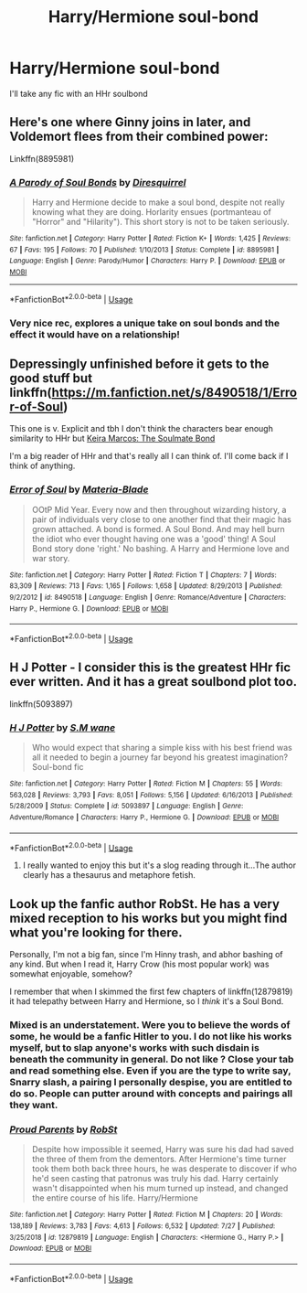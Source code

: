 #+TITLE: Harry/Hermione soul-bond

* Harry/Hermione soul-bond
:PROPERTIES:
:Author: Majin-Mid
:Score: 4
:DateUnix: 1575790854.0
:DateShort: 2019-Dec-08
:FlairText: Request
:END:
I'll take any fic with an HHr soulbond


** Here's one where Ginny joins in later, and Voldemort flees from their combined power:

Linkffn(8895981)
:PROPERTIES:
:Author: 15_Redstones
:Score: 3
:DateUnix: 1575804621.0
:DateShort: 2019-Dec-08
:END:

*** [[https://www.fanfiction.net/s/8895981/1/][*/A Parody of Soul Bonds/*]] by [[https://www.fanfiction.net/u/2278168/Diresquirrel][/Diresquirrel/]]

#+begin_quote
  Harry and Hermione decide to make a soul bond, despite not really knowing what they are doing. Horlarity ensues (portmanteau of "Horror" and "Hilarity"). This short story is not to be taken seriously.
#+end_quote

^{/Site/:} ^{fanfiction.net} ^{*|*} ^{/Category/:} ^{Harry} ^{Potter} ^{*|*} ^{/Rated/:} ^{Fiction} ^{K+} ^{*|*} ^{/Words/:} ^{1,425} ^{*|*} ^{/Reviews/:} ^{67} ^{*|*} ^{/Favs/:} ^{195} ^{*|*} ^{/Follows/:} ^{70} ^{*|*} ^{/Published/:} ^{1/10/2013} ^{*|*} ^{/Status/:} ^{Complete} ^{*|*} ^{/id/:} ^{8895981} ^{*|*} ^{/Language/:} ^{English} ^{*|*} ^{/Genre/:} ^{Parody/Humor} ^{*|*} ^{/Characters/:} ^{Harry} ^{P.} ^{*|*} ^{/Download/:} ^{[[http://www.ff2ebook.com/old/ffn-bot/index.php?id=8895981&source=ff&filetype=epub][EPUB]]} ^{or} ^{[[http://www.ff2ebook.com/old/ffn-bot/index.php?id=8895981&source=ff&filetype=mobi][MOBI]]}

--------------

*FanfictionBot*^{2.0.0-beta} | [[https://github.com/tusing/reddit-ffn-bot/wiki/Usage][Usage]]
:PROPERTIES:
:Author: FanfictionBot
:Score: 2
:DateUnix: 1575804634.0
:DateShort: 2019-Dec-08
:END:


*** Very nice rec, explores a unique take on soul bonds and the effect it would have on a relationship!
:PROPERTIES:
:Author: dancortens
:Score: 1
:DateUnix: 1575865899.0
:DateShort: 2019-Dec-09
:END:


** Depressingly unfinished before it gets to the good stuff but linkffn([[https://m.fanfiction.net/s/8490518/1/Error-of-Soul]])

This one is v. Explicit and tbh I don't think the characters bear enough similarity to HHr but [[http://keiramarcos.com/fan-fiction/harry-potter-the-soulmate-bond/][Keira Marcos: The Soulmate Bond]]

I'm a big reader of HHr and that's really all I can think of. I'll come back if I think of anything.
:PROPERTIES:
:Author: QuentinQuarles
:Score: 6
:DateUnix: 1575792459.0
:DateShort: 2019-Dec-08
:END:

*** [[https://www.fanfiction.net/s/8490518/1/][*/Error of Soul/*]] by [[https://www.fanfiction.net/u/362453/Materia-Blade][/Materia-Blade/]]

#+begin_quote
  OOtP Mid Year. Every now and then throughout wizarding history, a pair of individuals very close to one another find that their magic has grown attached. A bond is formed. A Soul Bond. And may hell burn the idiot who ever thought having one was a 'good' thing! A Soul Bond story done 'right.' No bashing. A Harry and Hermione love and war story.
#+end_quote

^{/Site/:} ^{fanfiction.net} ^{*|*} ^{/Category/:} ^{Harry} ^{Potter} ^{*|*} ^{/Rated/:} ^{Fiction} ^{T} ^{*|*} ^{/Chapters/:} ^{7} ^{*|*} ^{/Words/:} ^{83,309} ^{*|*} ^{/Reviews/:} ^{713} ^{*|*} ^{/Favs/:} ^{1,165} ^{*|*} ^{/Follows/:} ^{1,658} ^{*|*} ^{/Updated/:} ^{8/29/2013} ^{*|*} ^{/Published/:} ^{9/2/2012} ^{*|*} ^{/id/:} ^{8490518} ^{*|*} ^{/Language/:} ^{English} ^{*|*} ^{/Genre/:} ^{Romance/Adventure} ^{*|*} ^{/Characters/:} ^{Harry} ^{P.,} ^{Hermione} ^{G.} ^{*|*} ^{/Download/:} ^{[[http://www.ff2ebook.com/old/ffn-bot/index.php?id=8490518&source=ff&filetype=epub][EPUB]]} ^{or} ^{[[http://www.ff2ebook.com/old/ffn-bot/index.php?id=8490518&source=ff&filetype=mobi][MOBI]]}

--------------

*FanfictionBot*^{2.0.0-beta} | [[https://github.com/tusing/reddit-ffn-bot/wiki/Usage][Usage]]
:PROPERTIES:
:Author: FanfictionBot
:Score: 1
:DateUnix: 1575792483.0
:DateShort: 2019-Dec-08
:END:


** H J Potter - I consider this is the greatest HHr fic ever written. And it has a great soulbond plot too.

linkffn(5093897)
:PROPERTIES:
:Author: grangersyndrome
:Score: 1
:DateUnix: 1575798043.0
:DateShort: 2019-Dec-08
:END:

*** [[https://www.fanfiction.net/s/5093897/1/][*/H J Potter/*]] by [[https://www.fanfiction.net/u/1521716/S-M-wane][/S.M wane/]]

#+begin_quote
  Who would expect that sharing a simple kiss with his best friend was all it needed to begin a journey far beyond his greatest imagination? Soul-bond fic
#+end_quote

^{/Site/:} ^{fanfiction.net} ^{*|*} ^{/Category/:} ^{Harry} ^{Potter} ^{*|*} ^{/Rated/:} ^{Fiction} ^{M} ^{*|*} ^{/Chapters/:} ^{55} ^{*|*} ^{/Words/:} ^{563,028} ^{*|*} ^{/Reviews/:} ^{3,793} ^{*|*} ^{/Favs/:} ^{8,051} ^{*|*} ^{/Follows/:} ^{5,156} ^{*|*} ^{/Updated/:} ^{6/16/2013} ^{*|*} ^{/Published/:} ^{5/28/2009} ^{*|*} ^{/Status/:} ^{Complete} ^{*|*} ^{/id/:} ^{5093897} ^{*|*} ^{/Language/:} ^{English} ^{*|*} ^{/Genre/:} ^{Adventure/Romance} ^{*|*} ^{/Characters/:} ^{Harry} ^{P.,} ^{Hermione} ^{G.} ^{*|*} ^{/Download/:} ^{[[http://www.ff2ebook.com/old/ffn-bot/index.php?id=5093897&source=ff&filetype=epub][EPUB]]} ^{or} ^{[[http://www.ff2ebook.com/old/ffn-bot/index.php?id=5093897&source=ff&filetype=mobi][MOBI]]}

--------------

*FanfictionBot*^{2.0.0-beta} | [[https://github.com/tusing/reddit-ffn-bot/wiki/Usage][Usage]]
:PROPERTIES:
:Author: FanfictionBot
:Score: 1
:DateUnix: 1575798051.0
:DateShort: 2019-Dec-08
:END:

**** I really wanted to enjoy this but it's a slog reading through it...The author clearly has a thesaurus and metaphore fetish.
:PROPERTIES:
:Author: just_sparkledust
:Score: 1
:DateUnix: 1575809927.0
:DateShort: 2019-Dec-08
:END:


** Look up the fanfic author RobSt. He has a very mixed reception to his works but you might find what you're looking for there.

Personally, I'm not a big fan, since I'm Hinny trash, and abhor bashing of any kind. But when I read it, Harry Crow (his most popular work) was somewhat enjoyable, somehow?

I remember that when I skimmed the first few chapters of linkffn(12879819) it had telepathy between Harry and Hermione, so I /think/ it's a Soul Bond.
:PROPERTIES:
:Author: FavChanger
:Score: 1
:DateUnix: 1575805049.0
:DateShort: 2019-Dec-08
:END:

*** Mixed is an understatement. Were you to believe the words of some, he would be a fanfic Hitler to you. I do not like his works myself, but to slap anyone's works with such disdain is beneath the community in general. Do not like ? Close your tab and read something else. Even if you are the type to write say, Snarry slash, a pairing I personally despise, you are entitled to do so. People can putter around with concepts and pairings all they want.
:PROPERTIES:
:Author: Foadar
:Score: 3
:DateUnix: 1575817142.0
:DateShort: 2019-Dec-08
:END:


*** [[https://www.fanfiction.net/s/12879819/1/][*/Proud Parents/*]] by [[https://www.fanfiction.net/u/1451358/RobSt][/RobSt/]]

#+begin_quote
  Despite how impossible it seemed, Harry was sure his dad had saved the three of them from the dementors. After Hermione's time turner took them both back three hours, he was desperate to discover if who he'd seen casting that patronus was truly his dad. Harry certainly wasn't disappointed when his mum turned up instead, and changed the entire course of his life. Harry/Hermione
#+end_quote

^{/Site/:} ^{fanfiction.net} ^{*|*} ^{/Category/:} ^{Harry} ^{Potter} ^{*|*} ^{/Rated/:} ^{Fiction} ^{M} ^{*|*} ^{/Chapters/:} ^{20} ^{*|*} ^{/Words/:} ^{138,189} ^{*|*} ^{/Reviews/:} ^{3,783} ^{*|*} ^{/Favs/:} ^{4,613} ^{*|*} ^{/Follows/:} ^{6,532} ^{*|*} ^{/Updated/:} ^{7/27} ^{*|*} ^{/Published/:} ^{3/25/2018} ^{*|*} ^{/id/:} ^{12879819} ^{*|*} ^{/Language/:} ^{English} ^{*|*} ^{/Characters/:} ^{<Hermione} ^{G.,} ^{Harry} ^{P.>} ^{*|*} ^{/Download/:} ^{[[http://www.ff2ebook.com/old/ffn-bot/index.php?id=12879819&source=ff&filetype=epub][EPUB]]} ^{or} ^{[[http://www.ff2ebook.com/old/ffn-bot/index.php?id=12879819&source=ff&filetype=mobi][MOBI]]}

--------------

*FanfictionBot*^{2.0.0-beta} | [[https://github.com/tusing/reddit-ffn-bot/wiki/Usage][Usage]]
:PROPERTIES:
:Author: FanfictionBot
:Score: 1
:DateUnix: 1575805068.0
:DateShort: 2019-Dec-08
:END:

